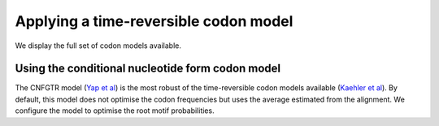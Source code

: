 .. jupyter-execute::
    :hide-code:

    import set_working_directory

Applying a time-reversible codon model
--------------------------------------

We display the full set of codon models available.

.. jupyter-execute::

    from cogent3 import available_models

    available_models("codon")

Using the conditional nucleotide form codon model
^^^^^^^^^^^^^^^^^^^^^^^^^^^^^^^^^^^^^^^^^^^^^^^^^

The CNFGTR model (`Yap et al <https://www.ncbi.nlm.nih.gov/pubmed/19815689>`__) is the most robust of the time-reversible codon models available (`Kaehler et al <https://www.ncbi.nlm.nih.gov/pubmed/28175284>`__). By default, this model does not optimise the codon frequencies but uses the average estimated from the alignment. We configure the model to optimise the root motif probabilities.

.. jupyter-execute::

    from cogent3 import get_app

    loader = get_app("load_aligned", format_name="fasta", moltype="dna")
    aln = loader("data/primate_brca1.fasta")
    model = get_app("model",
        "CNFGTR",
        tree="data/primate_brca1.tree",
        optimise_motif_probs=True,
    )
    result = model(aln)
    result

.. jupyter-execute::

    result.lf
